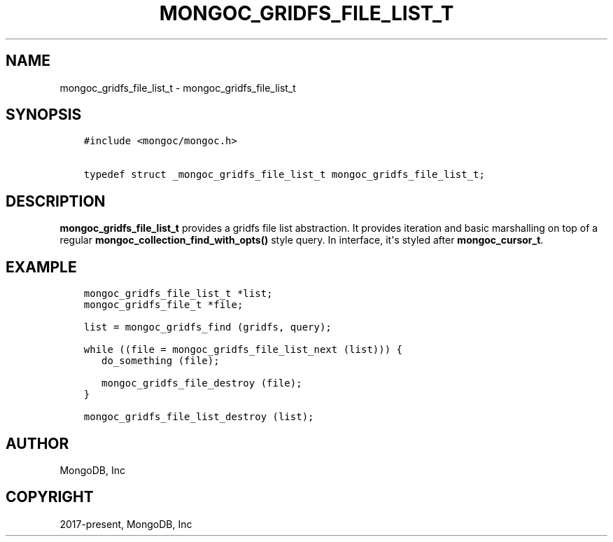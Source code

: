 .\" Man page generated from reStructuredText.
.
.TH "MONGOC_GRIDFS_FILE_LIST_T" "3" "Jun 07, 2022" "1.21.2" "libmongoc"
.SH NAME
mongoc_gridfs_file_list_t \- mongoc_gridfs_file_list_t
.
.nr rst2man-indent-level 0
.
.de1 rstReportMargin
\\$1 \\n[an-margin]
level \\n[rst2man-indent-level]
level margin: \\n[rst2man-indent\\n[rst2man-indent-level]]
-
\\n[rst2man-indent0]
\\n[rst2man-indent1]
\\n[rst2man-indent2]
..
.de1 INDENT
.\" .rstReportMargin pre:
. RS \\$1
. nr rst2man-indent\\n[rst2man-indent-level] \\n[an-margin]
. nr rst2man-indent-level +1
.\" .rstReportMargin post:
..
.de UNINDENT
. RE
.\" indent \\n[an-margin]
.\" old: \\n[rst2man-indent\\n[rst2man-indent-level]]
.nr rst2man-indent-level -1
.\" new: \\n[rst2man-indent\\n[rst2man-indent-level]]
.in \\n[rst2man-indent\\n[rst2man-indent-level]]u
..
.SH SYNOPSIS
.INDENT 0.0
.INDENT 3.5
.sp
.nf
.ft C
#include <mongoc/mongoc.h>

typedef struct _mongoc_gridfs_file_list_t mongoc_gridfs_file_list_t;
.ft P
.fi
.UNINDENT
.UNINDENT
.SH DESCRIPTION
.sp
\fBmongoc_gridfs_file_list_t\fP provides a gridfs file list abstraction.  It provides iteration and basic marshalling on top of a regular \fBmongoc_collection_find_with_opts()\fP style query. In interface, it\(aqs styled after \fBmongoc_cursor_t\fP\&.
.SH EXAMPLE
.INDENT 0.0
.INDENT 3.5
.sp
.nf
.ft C
mongoc_gridfs_file_list_t *list;
mongoc_gridfs_file_t *file;

list = mongoc_gridfs_find (gridfs, query);

while ((file = mongoc_gridfs_file_list_next (list))) {
   do_something (file);

   mongoc_gridfs_file_destroy (file);
}

mongoc_gridfs_file_list_destroy (list);
.ft P
.fi
.UNINDENT
.UNINDENT
.SH AUTHOR
MongoDB, Inc
.SH COPYRIGHT
2017-present, MongoDB, Inc
.\" Generated by docutils manpage writer.
.
